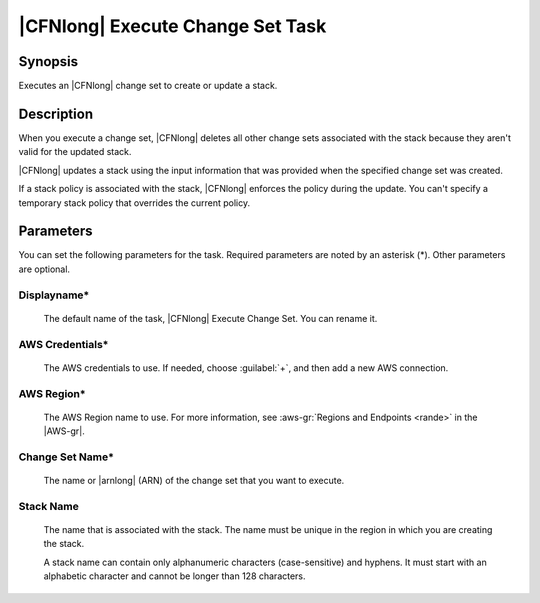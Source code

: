 .. Copyright 2010-2017 Amazon.com, Inc. or its affiliates. All Rights Reserved.

   This work is licensed under a Creative Commons Attribution-NonCommercial-ShareAlike 4.0
   International License (the "License"). You may not use this file except in compliance with the
   License. A copy of the License is located at http://creativecommons.org/licenses/by-nc-sa/4.0/.

   This file is distributed on an "AS IS" BASIS, WITHOUT WARRANTIES OR CONDITIONS OF ANY KIND,
   either express or implied. See the License for the specific language governing permissions and
   limitations under the License.

.. _cloudformation-execute-changeset:

#################################
|CFNlong| Execute Change Set Task
#################################

.. meta::
   :description: AWS Tools for Microsoft Visual Studio Team Services Task Reference
   :keywords: extensions, tasks


Synopsis
========

Executes an |CFNlong| change set to create or update a stack.

Description
===========

When you execute a change set, |CFNlong| deletes all other change sets associated with the
stack because they aren't valid for the updated stack.

|CFNlong| updates a stack using the input information that was provided when the specified change set
was created.

If a stack policy is associated with the stack, |CFNlong| enforces the policy during the update.
You can't specify a temporary stack policy that overrides the current policy.

Parameters
==========

You can set the following parameters for the task. Required
parameters
are noted by an asterisk (*). Other parameters are optional.


Displayname*
------------

    The default name of the task, |CFNlong| Execute Change Set. You can rename it.

AWS Credentials*
----------------

    The AWS credentials to use. If needed, choose :guilabel:`+`, and then add a new AWS connection.

AWS Region*
-----------

    The AWS Region name to use. For more information, see :aws-gr:`Regions and Endpoints <rande>` in the
    |AWS-gr|.

Change Set Name*
----------------

    The name or |arnlong| (ARN) of the change set that you want to execute.

Stack Name
----------

    The name that is associated with the stack. The name must be unique in the region in which you
    are creating the stack.

    A stack name can contain only alphanumeric characters (case-sensitive) and hyphens. It must start
    with an alphabetic character and cannot be longer than 128 characters.


